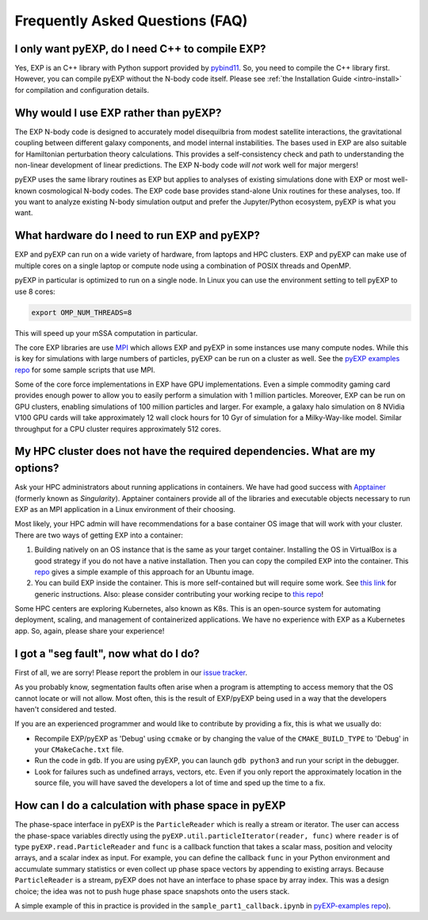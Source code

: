 .. _faq:

Frequently Asked Questions (FAQ)
================================

.. _faq-EXP-bs-cmp:

I only want pyEXP, do I need C++ to compile EXP?
------------------------------------------------

Yes, EXP is an C++ library with Python support provided by
`pybind11`_.  So, you need to compile the C++ library first.  However,
you can compile pyEXP without the N-body code itself.  Please see
:ref:`the Installation Guide <intro-install>` for compilation and
configuration details.

.. _pybind11: https://pybind11.readthedocs.io/

Why would I use EXP rather than pyEXP?
--------------------------------------

The EXP N-body code is designed to accurately model disequilbria from
modest satellite interactions, the gravitational coupling between
different galaxy components, and model internal instabilities.  The
bases used in EXP are also suitable for Hamiltonian perturbation
theory calculations.  This provides a self-consistency check and path
to understanding the non-linear development of linear predictions.
The EXP N-body code *will not* work well for major mergers!

pyEXP uses the same library routines as EXP but applies to analyses of
existing simulations done with EXP or most well-known cosmological
N-body codes.  The EXP code base provides stand-alone Unix routines
for these analyses, too.  If you want to analyze existing N-body
simulation output and prefer the Jupyter/Python ecosystem, pyEXP is
what you want.


What hardware do I need to run EXP and pyEXP?
---------------------------------------------
EXP and pyEXP can run on a wide variety of hardware, from laptops and
HPC clusters.  EXP and pyEXP can make use of multiple cores on a single laptop
or compute node using a combination of POSIX threads and OpenMP.

pyEXP in particular is optimized to run on a single node.  In Linux
you can use the environment setting to tell pyEXP to use 8 cores:

.. code-block:: bash

   export OMP_NUM_THREADS=8

This will speed up your mSSA computation in particular.

The core EXP libraries are use `MPI <https://www.mpi-forum.org/>`_
which allows EXP and pyEXP in some instances use many compute nodes.
While this is key for simulations with large numbers of particles,
pyEXP can be run on a cluster as well.  See the `pyEXP examples repo
<https://github.com/EXP-code/pyEXP-examples>`_ for some sample scripts
that use MPI.

Some of the core force implementations in EXP have GPU
implementations.  Even a simple commodity gaming card provides enough
power to allow you to easily perform a simulation with 1 million
particles.  Moreover, EXP can be run on GPU clusters, enabling
simulations of 100 million particles and larger.  For example, a
galaxy halo simulation on 8 NVidia V100 GPU cards will take
approximately 12 wall clock hours for 10 Gyr of simulation for a
Milky-Way-like model.  Similar throughput for a CPU cluster requires
approximately 512 cores.

My HPC cluster does not have the required dependencies.  What are my options?
-----------------------------------------------------------------------------
Ask your HPC administrators about running applications in containers.
We have had good success with `Apptainer
<https://apptainer.org/>`_ (formerly known as `Singularity`).  Apptainer containers provide
all of the libraries and executable objects necessary to run EXP as an
MPI application in a Linux environment of their choosing.

Most likely, your HPC admin will have recommendations for a base
container OS image that will work with your cluster.  There are two
ways of getting EXP into a container:

1. Building natively on an OS instance that is the same as your target
   container.  Installing the OS in VirtualBox is a good strategy if
   you do not have a native installation. Then you can copy the
   compiled EXP into the container. This `repo
   <https://github.com/EXP-code/EXP-apptainer>`_ gives a simple
   example of this approach for an Ubuntu image.

2. You can build EXP inside the container.  This is more
   self-contained but will require some work.  See `this link
   <https://apptainer.org/user-docs/3.1/build_a_container.html>`_ for
   generic instructions.  Also: please consider contributing your
   working recipe to `this repo <https://github.com/EXP-code/EXP-apptainer>`_!

Some HPC centers are exploring Kubernetes, also known as K8s.  This is
an open-source system for automating deployment, scaling, and
management of containerized applications.  We have no experience with
EXP as a Kubernetes app.  So, again, please share your experience!

I got a "seg fault", now what do I do?
--------------------------------------

First of all, we are sorry!  Please report the problem in our `issue tracker`_.

As you probably know, segmentation faults often arise when a program
is attempting to access memory that the OS cannot locate or will not
allow.  Most often, this is the result of EXP/pyEXP being used in a
way that the developers haven't considered and tested.

If you are an experienced programmer and would like to contribute by
providing a fix, this is what we usually do:

* Recompile EXP/pyEXP as 'Debug' using ``ccmake`` or by changing the
  value of the ``CMAKE_BUILD_TYPE`` to 'Debug' in your
  ``CMakeCache.txt`` file.

* Run the code in ``gdb``.  If you are using pyEXP, you can launch
  ``gdb python3`` and run your script in the debugger.

* Look for failures such as undefined arrays, vectors, etc.  Even if
  you only report the approximately location in the source file, you
  will have saved the developers a lot of time and sped up the time to
  a fix.

.. _issue tracker: https://github.com/orgs/EXP-code/repositories/issues


How can I do a calculation with phase space in pyEXP
----------------------------------------------------

The phase-space interface in pyEXP is the ``ParticleReader`` which is
really a stream or iterator.  The user can access the phase-space
variables directly using the ``pyEXP.util.particleIterator(reader,
func)`` where ``reader`` is of type ``pyEXP.read.ParticleReader`` and
``func`` is a callback function that takes a scalar mass, position and
velocity arrays, and a scalar index as input. For example, you can
define the callback ``func`` in your Python environment and accumulate
summary statistics or even collect up phase space vectors by appending
to existing arrays.  Because ``ParticleReader`` is a stream, pyEXP does
not have an interface to phase space by array index.  This was a
design choice; the idea was not to push huge phase space snapshots
onto the users stack.

A simple example of this in practice is provided in the
``sample_part1_callback.ipynb`` in `pyEXP-examples repo
<https://github.com/EXP-code/pyEXP-examples>`_).

